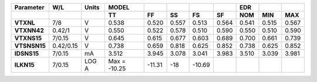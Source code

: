 .. list-table::
   :header-rows: 2
   :stub-columns: 1


   * - Parameter
     - W/L
     - Units
     - MODEL
     - 
     - 
     - 
     - 
     - EDR
     - 
     - 

   * - 
     - 
     - 
     - TT
     - FF
     - SS
     - FS
     - SF
     - NOM
     - MIN
     - MAX

   * - VTXNL
     - 7/8
     - V
     - 0.538
     - 0.520
     - 0.557
     - 0.513
     - 0.564
     - 0.541
     - 0.515
     - 0.567

   * - VTXNN42
     - 0.42/1
     - V
     - 0.550
     - 0.522
     - 0.578
     - 0.510
     - 0.590
     - 0.550
     - 0.510
     - 0.590

   * - VTXNS15
     - 7/0.15
     - V
     - 0.645
     - 0.615
     - 0.677
     - 0.603
     - 0.689
     - 0.700
     - 0.661
     - 0.739

   * - VTSNSN15
     - 0.42/0.15
     - V
     - 0.738
     - 0.659
     - 0.818
     - 0.625
     - 0.852
     - 0.738
     - 0.625
     - 0.852

   * - IDSNS15
     - 7/0.15
     - mA
     - 3.512
     - 3.945
     - 3.078
     - 3.041
     - 3.983
     - 3.510
     - 3.039
     - 3.981

   * - ILKN15
     - 7/0.15
     - LOG A
     - Max = -10.25
     - -11.31
     - -18
     - -10.69
     - 
     - 
     - 
     - 

